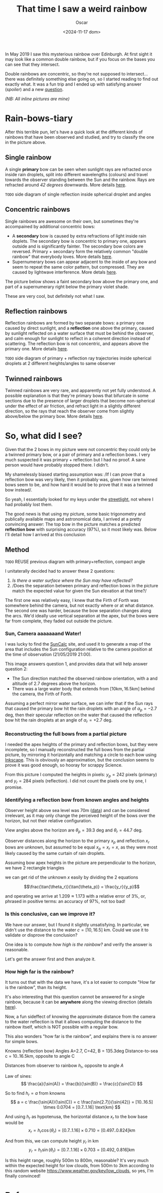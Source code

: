 #+title: That time I saw a weird rainbow
#+date: <2024-11-17 dom>
#+author: Oscar

In May 2019 I saw this mysterious rainbow over Edinburgh. At first
sight it may look like a common double rainbow, but if you focus on
the bases you can see that they intersect.

#+ATTR_HTML: :alt Weird Rainbow :width 75%
[[../img/Rainbow/Rainbow-2019-05-22-RETALLAT.jpeg]]

Double rainbows are concentric, so they're not supposed to
intersect...  there was definitely something else going on, so I
started reading to find out exactly what. It was a fun trip and I
ended up with satisfying answer ([[So, what did I see?][spoiler]]) and a new [[QUESTION][question]].

/(NB: All inline pictures are mine)/

* Rain-bows-tiary

After this terrible pun, let's have a quick look at the different
kinds of rainbows that have been observed and studied, and try to
classify the one in the picture above.

** Single rainbow
A single *primary* bow can be seen when sunlight rays are refracted
once inside rain droplets, split into different wavelengths (colours)
and travel towards the observer standing between the Sun and the
rainbow. Rays are refracted around /42 degrees/ downwards. More
details [[https://www.atoptics.co.uk/rainbows/primary.htm][here]].

~TODO~ side diagram of single reflection inside spherical droplet and angles

** Concentric rainbows
Single rainbows are awesome on their own, but sometimes they're
accompained by additional concentric bows:
- A *secondary* bow is caused by extra refractions of light inside
  rain doplets. The secondary bow is concentric to primary one,
  appears outside and is significantly fainter. The secondary bow
  colors are reversed. Primary + secondary form the relatively
  common "double rainbow" that everybody loves. More details [[https://www.atoptics.co.uk/rainbows/sec.htm][here]].
- Supernumerary bows can appear adjacent to the inside of any bow and
  seem to repeat the same color pattern, but compressed. They are
  caused by lightwave interference. More detals [[https://www.atoptics.co.uk/rainbows/supers.htm][here]].

The picture below shows a faint secondary bow above the primary one,
and part of a supernumerary right below the primary violet shade.
#+ATTR_HTML: :alt Double Rainbow with supernumerary :width 90%
[[../img/Rainbow/Rainbow-2019-10-29-Super.jpg]]

These are very cool, but definitely not what I saw.

** Reflection rainbows
Reflection rainbows are formed by two separate bows: a primary one
caused by direct sunlight, and a *reflection* one above the primary,
caused by sunlight reflected on a water surface that must be behind
the observer, and calm enough for sunlight to reflect in a coherent
direction instead of scattering. The reflection bow is not concentric,
and appears above the primary one. More details [[https://www.atoptics.co.uk/rainbows/bowim6.htm][here]].

~TODO~ side diagram of primary + reflection ray trajectories inside
spherical droplets at 2 different heights/angles to same observer

** Twinned rainbows
Twinned rainbows are very rare, and apparently not yet fully
understood. A possible explanation is that they're primary bows that
bifurcate in some sections due to the presence of larger droplets that
become non-spherical under the effect of air friction, and refract
light in a slightly different direction, so the rays that reach the
observer come from slightly above/below the primary bow. More details
[[https://www.atoptics.co.uk/rainbows/bowim28.htm][here]].

* So, what did I see?
Given that the 2 bows in my picture were not concentric they could
only be a twinned primary bow, or a pair of primary and a reflection
bows. I very much suspected it was primary + reflection but I had no
proof. A sane person would have probably stopped there. I didn't.

My shamelessly biased starting assumption was: /If I can prove that a
reflection bow was very likely, then it probably was, given how rare
twinned bows seem to be, and how hard it would be to prove that it was
a twinned bow instead/.

So yeah, I essentially looked for my keys under the [[https://en.wikipedia.org/wiki/Streetlight_effect][streetlight]], not
where I had probably lost them.

The good news is that using my picture, some basic trigonometry and
publically available maps and astronomical data, I arrived at a pretty
convincing answer: The top bow in the picture matches a predicted
*reflection bow* with surprising accuracy (97%), so it most likely
was. Below I'll detail how I arrived at this conclusion

** Method

~TODO~ REUSE previous diagram with primary+reflection, compact angle

I unitaterally decided had to answer these 2 questions:
1. /Is there a water surface where the Sun may have reflected?/
2. /Does the separation between primary and reflection bows in the
   picture match the expected value for given the Sun elevation at
   that time?/

The first one was relatively easy, I knew that the Firth of Forth was
somewhere behind the camera, but not exactly where or at what
distance. The second one was harder, because the bow separation
changes along the arcs. We'd ideally use vertical separation at the
apex, but the bows were far from complete, they faded out outside the
picture.

*** Sun, Camera aaaaaaand Water!

I was lucky to find the [[https://www.suncalc.org/#/55.9316,-3.1718,11/2019.05.21/21:00/1/3][SunCalc]] site, and used it to generate a map of
the area that includes the Sun configuration relative to the camera
position at the time of observation (21/05/2019 21:00).

#+ATTR_HTML: :alt SunConfig :width 90%
[[../img/Rainbow/Rainbow-2019-05-22-SunConfig.png]]

This image answers question 1, and provides data that will help answer
question 2:
- The Sun direction matched the observed rainbow orientation, with a
  and altitude of $2.7$ degrees above the horizon.
- There was a large water body that extends from
  $[10\text{km},16.5\text{km}]$ behind the camera, the Firth of Forth.

Assuming a perfect mirror water surface, we can infer that if the Sun
rays that caused the primary bow hit the rain droplets with an angle
of $\alpha_{p} = -2.7$ deg, then their specular reflection on the
water that caused the reflection bow hit the rain droplets at an angle
of $\alpha_{r} = +2.7$ deg.

*** Reconstructing the full bows from a partial picture

I needed the apex heights of the primary and reflection bows, but they
were incomplete, so I manually reconstructed the full bows from the
partial picture, by mirroring it horizontally and matching a circle to
each bow using [[https://inkscape.org/][Inkscape]]. This is obviously an approximation, but the
conclusion seems to prove it was good enough, so hooray for scrappy
Science.

#+ATTR_HTML: :alt Reconstructed bows :width 90%
[[../img/Rainbow/Rainbow-2019-05-22-RECONSTRUIT.png]]

From this picture I computed the heights in pixels: $y_p = 242$ pixels
(primary) and $y_r = 284$ pixels (reflection). I did not count the
pixels one by one, I promise.

*** Identifying a reflection bow from known angles and heights

Observer height above sea level was 70m ([[http://en-gb.topographic-map.com/][data]]) and can be considered
irrelevant, as it may only change the perceived height of the bows
over the horizon, but not their relative configuration.

View angles above the horizon are $\theta_p = 39.3$ deg and $\theta_r
= 44.7$ deg.

#+ATTR_HTML: :alt Angles :width 100%
[[../img/Rainbow/Rainbow_Angles.svg]]

Observer distances along the horizon to the primary $x_p$ and
reflection $x_r$ bows are unknown, but assumed to be equal $x_p = x_r
= x$, as they were most likely caused by the same curtain of rain
droplets.

Assuming bow apex heights in the picture are perpendicular to the
horizon, we have 2 rectangle triangles
\begin{eqnarray*}
  \tan(\theta_r) = y_r / x \\
  \tan(\theta_p) = y_p / x
\end{eqnarray*}

we can get rid of the unknown $x$ easily by dividing the 2 equations

\[\frac{\tan(\theta_r)}{\tan(\theta_p)} = \frac{y_r}{y_p}\]

and operating we arrive at $1.209 \approx 1.173$ with a relative error
of $3\%$, or, phrased in positive terms: an accuracy of $97\%$, not too bad!

*** Is this conclusive, can we improve it?

We have our answer, but I found it slightly unsatisfying. In
particular, we didn't use the distance to the water $c = [10,16.5]$
km. Could we use it to validate or disprove the conclusion?

One idea is to compute /how high is the rainbow?/ and verify the
answer is reasonable.

Let's get the answer first and then analyze it.

*** <<QUESTION>> How +high+ *far* is the rainbow?

It turns out that with the data we have, it's a lot easier to compute
"How far is the rainbow", than its height.

It's also interesting that this question cannot be answered for a
single rainbow, because it can be *anywhere* along the viewing
direction (details [[https://www.atoptics.co.uk/fz439.hth][here]]).

Now, a fun sideffect of knowing the approximate distance from the
camera to the water reflection is that it allows computing the
distance to the rainbow itself, which is NOT possible with a regular
bow.

This also wonders "how far
is the rainbow", and explains there is no answer for simple bows.

Knowns (reflection bow)
  Angles A=2.7, C=42, B = 135.3deg
  Distance-to-sea c = 10..16.5km, opposite to angle C

Distances from observer to rainbow $h_r$, opposite to angle $A$

Law of sines:
\[
  \frac{a}{\sin(A)} = \frac{b}{\sin(B)} = \frac{c}{\sin(C)}
\]

So to find $h_r = a$ from knowns
\[ a = c \frac{\sin(A)}{\sin(C)} = c \frac{\sin(2.7)}{\sin(42)} =
[10..16.5] \times 0.0704 = [0.7..1.16] \text{km}
\]

And using $h_r$ as hypotenusa, the horizontal distance $x_r$ to the
bow base would be
\[
  x_r = h_r \cos(\theta_r) = [0.7..1.16] \times 0.710 = [0.497..0.824] \text{km}
\]

And from this, we can compute height $y_r$ in km
\[
  y_r = h_r \sin(\theta_r) = [0.7..1.16] \times 0.703 = [0.492,0.816] \text{km}
\]

Is this height range, roughly 500m to 800m, reasonable? It's very much
within the expected height for low clouds, from 500m to 3km according
to this random website https://www.weather.gov/key/low_clouds, so yes,
I'm finally convinced!

** Accounting for camera height over sea level                     :noexport:
According to https://en.wikipedia.org/wiki/Horizon, horizon distance
is d = 3.57*sqrt(h) (d in km, h in meters), so at h=70m above esea
level d = 30km, QUITE far away, so FoF sure falls inside it, and
actually, we should worry about horizon distance at rainbow height,
which may be quite far up (h=1000m approx in picture, if reflection at
farthest FoF border), so d = 113km, not far enough for the west coast

* References
- The [[https://atoptics.co.uk/][Atmospheric Optics]] website is a great reference for learning
  about the Rainbows and other phenomena, I would have never reached
  the bottom of this rabbit hole without it.
- This paper [[https://cs.dartmouth.edu/~wjarosz/publications/sadeghi11physically.html][Physically-based simulation of rainbows]] explains and
  reproduces several kinds of rainbows, including secondary bows,
  supernumeraries and twinned bows. It's worth a read.
